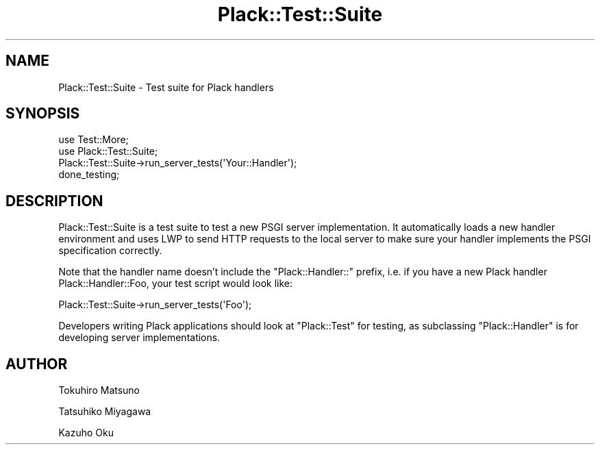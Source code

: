 .\" -*- mode: troff; coding: utf-8 -*-
.\" Automatically generated by Pod::Man 5.01 (Pod::Simple 3.43)
.\"
.\" Standard preamble:
.\" ========================================================================
.de Sp \" Vertical space (when we can't use .PP)
.if t .sp .5v
.if n .sp
..
.de Vb \" Begin verbatim text
.ft CW
.nf
.ne \\$1
..
.de Ve \" End verbatim text
.ft R
.fi
..
.\" \*(C` and \*(C' are quotes in nroff, nothing in troff, for use with C<>.
.ie n \{\
.    ds C` ""
.    ds C' ""
'br\}
.el\{\
.    ds C`
.    ds C'
'br\}
.\"
.\" Escape single quotes in literal strings from groff's Unicode transform.
.ie \n(.g .ds Aq \(aq
.el       .ds Aq '
.\"
.\" If the F register is >0, we'll generate index entries on stderr for
.\" titles (.TH), headers (.SH), subsections (.SS), items (.Ip), and index
.\" entries marked with X<> in POD.  Of course, you'll have to process the
.\" output yourself in some meaningful fashion.
.\"
.\" Avoid warning from groff about undefined register 'F'.
.de IX
..
.nr rF 0
.if \n(.g .if rF .nr rF 1
.if (\n(rF:(\n(.g==0)) \{\
.    if \nF \{\
.        de IX
.        tm Index:\\$1\t\\n%\t"\\$2"
..
.        if !\nF==2 \{\
.            nr % 0
.            nr F 2
.        \}
.    \}
.\}
.rr rF
.\" ========================================================================
.\"
.IX Title "Plack::Test::Suite 3pm"
.TH Plack::Test::Suite 3pm 2024-01-05 "perl v5.38.2" "User Contributed Perl Documentation"
.\" For nroff, turn off justification.  Always turn off hyphenation; it makes
.\" way too many mistakes in technical documents.
.if n .ad l
.nh
.SH NAME
Plack::Test::Suite \- Test suite for Plack handlers
.SH SYNOPSIS
.IX Header "SYNOPSIS"
.Vb 4
\&  use Test::More;
\&  use Plack::Test::Suite;
\&  Plack::Test::Suite\->run_server_tests(\*(AqYour::Handler\*(Aq);
\&  done_testing;
.Ve
.SH DESCRIPTION
.IX Header "DESCRIPTION"
Plack::Test::Suite is a test suite to test a new PSGI server
implementation. It automatically loads a new handler environment and
uses LWP to send HTTP requests to the local server to make sure your
handler implements the PSGI specification correctly.
.PP
Note that the handler name doesn't include the \f(CW\*(C`Plack::Handler::\*(C'\fR
prefix, i.e. if you have a new Plack handler Plack::Handler::Foo, your
test script would look like:
.PP
.Vb 1
\&  Plack::Test::Suite\->run_server_tests(\*(AqFoo\*(Aq);
.Ve
.PP
Developers writing Plack applications should look at \f(CW\*(C`Plack::Test\*(C'\fR for testing,
as subclassing \f(CW\*(C`Plack::Handler\*(C'\fR is for developing server implementations.
.SH AUTHOR
.IX Header "AUTHOR"
Tokuhiro Matsuno
.PP
Tatsuhiko Miyagawa
.PP
Kazuho Oku
